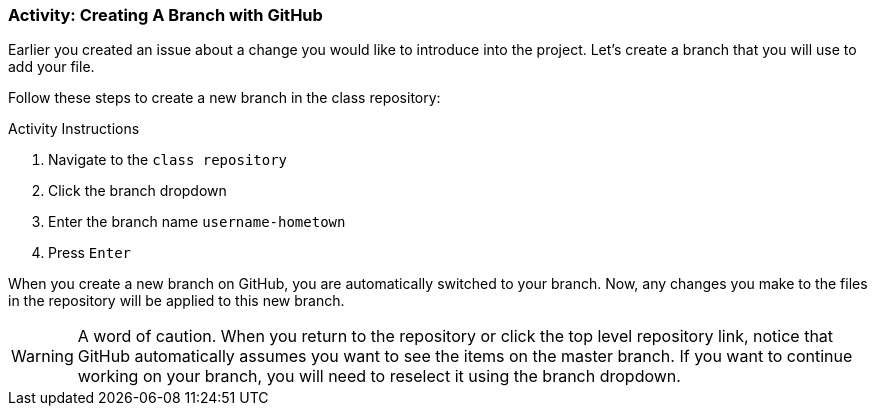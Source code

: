 ### Activity: Creating A Branch with GitHub

Earlier you created an issue about a change you would like to introduce into the project. Let's create a branch that you will use to add your file.

Follow these steps to create a new branch in the class repository:

.Activity Instructions
. Navigate to the `class repository`
. Click the branch dropdown
. Enter the branch name `username-hometown`
. Press `Enter`

When you create a new branch on GitHub, you are automatically switched to your branch. Now, any changes you make to the files in the repository will be applied to this new branch.

[WARNING]
====
A word of caution. When you return to the repository or click the top level repository link, notice that GitHub automatically assumes you want to see the items on the master branch. If you want to continue working on your branch, you will need to reselect it using the branch dropdown.
====
